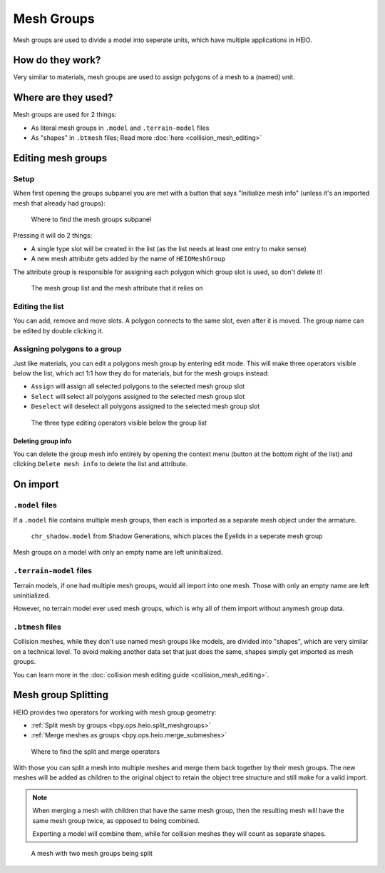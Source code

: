
###########
Mesh Groups
###########

Mesh groups are used to divide a model into seperate units, which have multiple applications in
HEIO.


How do they work?
=================

Very similar to materials, mesh groups are used to assign polygons of a mesh to a (named) unit.


Where are they used?
====================

Mesh groups are used for 2 things:

- As literal mesh groups in ``.model`` and ``.terrain-model`` files
- As "shapes" in ``.btmesh`` files; Read more :doc:`here <collision_mesh_editing>`


Editing mesh groups
===================

Setup
-----

When first opening the groups subpanel you are met with a button that says "Initialize mesh info"
(unless it's an imported mesh that already had groups):

.. figure:: images/mesh_groups_initial.png

	Where to find the mesh groups subpanel


Pressing it will do 2 things:

- A single type slot will be created in the list (as the list needs at least one entry to make sense)
- A new mesh attribute gets added by the name of ``HEIOMeshGroup``

The attribute group is responsible for assigning each polygon which group slot is used, so don't
delete it!

.. figure:: images/mesh_groups_connection.png

	The mesh group list and the mesh attribute that it relies on


Editing the list
----------------------

You can add, remove and move slots. A polygon connects to the same slot, even after it is moved.
The group name can be edited by double clicking it.


Assigning polygons to a group
-----------------------------

Just like materials, you can edit a polygons mesh group by entering edit mode. This will make
three operators visible below the list, which act 1:1 how they do for materials, but for the
mesh groups instead:

- ``Assign`` will assign all selected polygons to the selected mesh group slot
- ``Select`` will select all polygons assigned to the selected mesh group slot
- ``Deselect`` will deselect all polygons assigned to the selected mesh group slot

.. figure:: images/mesh_groups_editing.png

	The three type editing operators visible below the group list


Deleting group info
^^^^^^^^^^^^^^^^^^^^^^^^^^

You can delete the group mesh info entirely by opening the context menu (button at the
bottom right of the list) and clicking ``Delete mesh info`` to delete the list and attribute.


On import
=========


``.model`` files
----------------

If a ``.model`` file contains multiple mesh groups, then each is imported as a separate mesh object
under the armature.


.. figure:: images/mesh_groups_model_import.png

	``chr_shadow.model`` from Shadow Generations, which places the Eyelids in a seperate mesh group

Mesh groups on a model with only an empty name are left uninitialized.


``.terrain-model`` files
------------------------

Terrain models, if one had multiple mesh groups, would all import into one mesh.
Those with only an empty name are left uninitialized.

However, no terrain model ever used mesh groups, which is why all of them import without anymesh
group data.


``.btmesh`` files
-----------------

Collision meshes, while they don't use named mesh groups like models, are divided into "shapes",
which are very similar on a technical level. To avoid making another data set that just does the
same, shapes simply get imported as mesh groups.

You can learn more in the :doc:`collision mesh editing guide <collision_mesh_editing>`.


Mesh group Splitting
====================

HEIO provides two operators for working with mesh group geometry:

- :ref:`Split mesh by groups <bpy.ops.heio.split_meshgroups>`
- :ref:`Merge meshes as groups <bpy.ops.heio.merge_submeshes>`

.. figure:: images/mesh_groups_tools.png

	Where to find the split and merge operators


With those you can split a mesh into multiple meshes and merge them back together by their mesh
groups. The new meshes will be added as children to the original object to retain the object tree
structure and still make for a valid import.

.. note::
	When merging a mesh with children that have the same mesh group, then the resulting mesh will
	have the same mesh group twice, as opposed to being combined.

	Exporting a model will combine them, while for collision meshes they will count as separate
	shapes.

.. figure:: images/mesh_groups_split.png

	A mesh with two mesh groups being split
